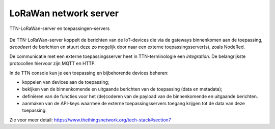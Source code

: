 LoRaWan network server
----------------------

.. figure:: images/LoRaWan-server-toepassing.png
  :width: 600px
  :align: center

  TTN-LoRaWan-server en toepassingen-servers

De TTN-LoRaWan-server koppelt de berichten van de IoT-devices die via de gateways binnenkomen aan de toepassing,
*decodeert* de berichten en stuurt deze zo mogelijk door naar een externe toepassingsserver(s),
zoals NodeRed.

De communicatie met een externe toepassingsserver heet in TTN-terminologie een *integration*.
De belangrijkste protocollen hiervoor zijn MQTT en HTTP.

In de TTN console kun je een toepassing en bijbehorende devices beheren:

* koppelen van devices aan de toepassing;
* bekijken van de binnenkomende en uitgaande berichten van de toepassing (data en metadata);
* definiëren van de functies voor het (de)coderen van de payload van de binnenkomende en uitgaande berichten.
* aanmaken van de API-keys waarmee de externe toepassingsservers toegang krijgen tot de data van deze toepassing.

Zie voor meer detail: https://www.thethingsnetwork.org/tech-stack#section7
